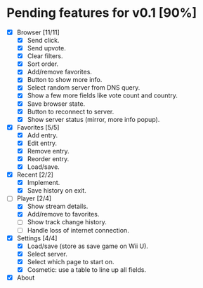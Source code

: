 * Pending features for v0.1 [90%]
:PROPERTIES:
:COOKIE_DATA: recursive
:END:
  - [X] Browser [11/11]
    - [X] Send click.
    - [X] Send upvote.
    - [X] Clear filters.
    - [X] Sort order.
    - [X] Add/remove favorites.
    - [X] Button to show more info.
    - [X] Select random server from DNS query.
    - [X] Show a few more fields like vote count and country.
    - [X] Save browser state.
    - [X] Button to reconnect to server.
    - [X] Show server status (mirror, more info popup).
  - [X] Favorites [5/5]
    - [X] Add entry.
    - [X] Edit entry.
    - [X] Remove entry.
    - [X] Reorder entry.
    - [X] Load/save.
  - [X] Recent [2/2]
    - [X] Implement.
    - [X] Save history on exit.
  - [-] Player [2/4]
    - [X] Show stream details.
    - [X] Add/remove to favorites.
    - [ ] Show track change history.
    - [ ] Handle loss of internet connection.
  - [X] Settings [4/4]
    - [X] Load/save (store as save game on Wii U).
    - [X] Select server.
    - [X] Select which page to start on.
    - [X] Cosmetic: use a table to line up all fields.
  - [X] About
